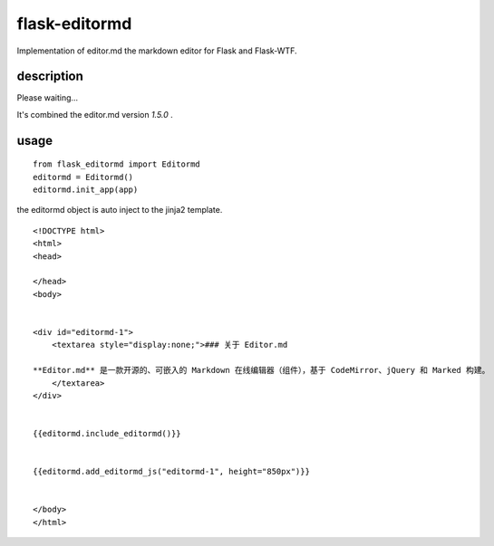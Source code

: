 flask-editormd
===============
Implementation of editor.md the markdown editor for Flask and Flask-WTF.

description
----------------
Please waiting...

It's combined the editor.md version `1.5.0` .


usage
---------
::

    from flask_editormd import Editormd
    editormd = Editormd()
    editormd.init_app(app)


the editormd object is auto inject to the jinja2 template.

::

    <!DOCTYPE html>
    <html>
    <head>

    </head>
    <body>


    <div id="editormd-1">
        <textarea style="display:none;">### 关于 Editor.md

    **Editor.md** 是一款开源的、可嵌入的 Markdown 在线编辑器（组件），基于 CodeMirror、jQuery 和 Marked 构建。
        </textarea>
    </div>


    {{editormd.include_editormd()}}


    {{editormd.add_editormd_js("editormd-1", height="850px")}}


    </body>
    </html>

